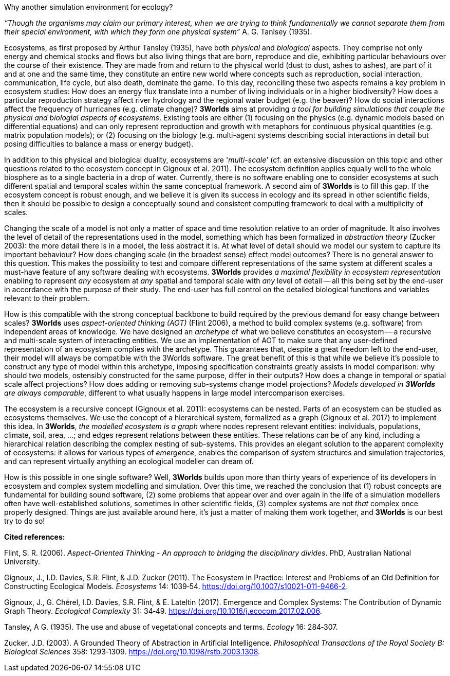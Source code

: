Why another simulation environment for ecology?

_“Though the organisms may claim our primary interest, when we are trying to think fundamentally we cannot separate them from their special environment, with which they form
one physical system”_ A. G. Tanlsey (1935). 

Ecosystems, as first proposed by Arthur Tansley (1935), have both _physical_ and _biological_ aspects. They comprise
not only energy and chemical stocks and flows but also living things that are born, reproduce and die, exhibiting
particular behaviours over the course of their existence. They are made from and return to the physical world 
(dust to dust, ashes to ashes), are part of it and at one and the same time, they constitute an entire new world
where concepts such as reproduction, social interaction, communication, life cycle, but also death, dominate
the game. To this day, reconciling these two aspects remains a key problem in ecosystem 
studies: How does an energy flux translate into a number of living individuals or in a higher biodiversity? 
How does a particular reproduction strategy affect river hydrology and the regional water budget (e.g. the beaver)? 
How do social interactions affect the frequency of hurricanes (e.g. climate change)? 
*3Worlds* aims at providing _a tool for building simulations that couple the physical and biologial aspects of ecosystems_.
Existing tools are either (1) focusing on the physics (e.g. dynamic models based on differential equations) and can
only represent reproduction and growth with metaphors for continuous physical quantities (e.g. matrix population
models); or (2) focusing on the biology (e.g. multi-agent systems describing social interactions in detail but posing
difficulties to balance a mass or energy budget).

In addition to this physical and biological duality, ecosystems are '_multi-scale_' (cf. an extensive discussion on
this topic and other questions related to the ecosystem concept in Gignoux et al. 2011). The ecosystem definition
applies equally well to the whole biosphere as to a single bacteria in a drop of water. Currently, there is no
software enabling one to consider ecosystems at such different spatial and temporal scales within the same
conceptual framework. A second aim of *3Worlds* is to fill this gap. If the ecosystem concept is robust enough, and
we believe it is given its success in ecology and its spread in other scientific fields, then it should be possible
to design a conceptually sound and consistent computing framework to deal with a multiplicity of scales.

Changing the scale of a model is not only a matter of space and time resolution relative to an order of magnitude.
It also involves the level of detail of the representations used in the model, something which has been formalized
in _abstraction theory_ (Zucker 2003): the more detail there is in a model, the less abstract it is. At what 
 level of detail should we model our system to capture its important behaviour? How does changing scale (in the 
 broadest sense) effect model outcomes? There is no general answer to this question. This makes the possibility
 to test and compare different representations of the same system at different scales a must-have feature of
 any software dealing with ecosystems. *3Worlds* provides _a maximal flexibility in ecosystem representation_
 enabling to represent _any_ ecosystem at _any_ spatial and temporal scale with _any_ level of detail -- all this being set by
 the end-user in accordance with the purpose of their study. The end-user has full control on the detailed biological functions 
and variables relevant to their problem.
 
How is this compatible with the strong conceptual backbone to build required by the previous demand for easy change
between scales? *3Worlds* uses _aspect-oriented thinking (AOT)_ (Flint 2006), a method to build complex systems (e.g.
software) from independent areas of knowledge. We have designed an _archetype_ of what we believe constitutes an 
ecosystem -- a recursive and multi-scale system of interacting entities. We use an implementation of AOT to make sure
that any user-defined representation of an ecosystem complies with the archetype. This guarantees that, despite a 
great freedom left to the end-user, their model will always be compatible with the 3Worlds software. The great 
benefit of this is that while we believe it’s possible to construct any type of 
model within this archetype, imposing specification constraints greatly assists in model comparison: why should 
two models, ostensibly constructed for the same purpose, differ in their outputs? How does a change in temporal 
or spatial scale affect projections?  How does adding or removing sub-systems change model projections?
_Models developed in *3Worlds* are always comparable_, different to what usually
happens in large model intercomparison exercises.

The ecosystem is a recursive concept (Gignoux et al. 2011): ecosystems can be nested. Parts of an ecosystem can
be studied as ecosystems themselves. We use the concept of a hierarchical system, formalized as a graph (Gignoux et
al. 2017) to implement this idea. In *3Worlds*, _the modelled ecosystem is a graph_ where nodes represent relevant 
entities: individuals, populations, climate, soil, area, ...; and edges represent relations between these entities.
These relations can be of any kind, including a hierarchical relation describing the complex nesting of sub-systems. 
This provides an elegant solution to the apparent complexity of ecosystems: it allows for various types of _emergence_,
enables the comparison of system structures and simulation trajectories, and can represent virtually anything
an ecological modeller can dream of.

How is this possible in one single software? Well, *3Worlds* builds upon more than thirty years of experience of
its developers in ecosystem and complex system modelling and simulation. Over this time, we reached the conclusion that (1) robust concepts
are fundamental for building sound software, (2) some problems that appear over and over again in the life of a
simulation modellers often have well-established solutions, sometimes in other scientific fields, (3) complex
systems are not _that_ complex once properly designed. Things are just
available around here, it's just a matter of making them work together, and *3Worlds* is our best try to do so! 

*Cited references:*

Flint, S. R. (2006). _Aspect-Oriented Thinking - An approach to bridging the disciplinary divides_. PhD, Australian National University.

Gignoux, J., I.D. Davies, S.R. Flint, & J.D. Zucker (2011). The Ecosystem in Practice: Interest and 
Problems of an Old Definition for Constructing Ecological Models. _Ecosystems_ 14: 1039‑54. https://doi.org/10.1007/s10021-011-9466-2.

Gignoux, J., G. Chérel, I.D. Davies, S.R. Flint, & E. Lateltin (2017). Emergence and Complex Systems: The 
Contribution of Dynamic Graph Theory. _Ecological Complexity_ 31: 34‑49. https://doi.org/10.1016/j.ecocom.2017.02.006.

Tansley, A G. (1935). The use and abuse of vegetational concepts and terms. _Ecology_ 16: 284‑307.

Zucker, J.D. (2003). A Grounded Theory of Abstraction in Artificial Intelligence. _Philosophical Transactions of 
the Royal Society B: Biological Sciences_ 358: 1293‑1309. https://doi.org/10.1098/rstb.2003.1308.



